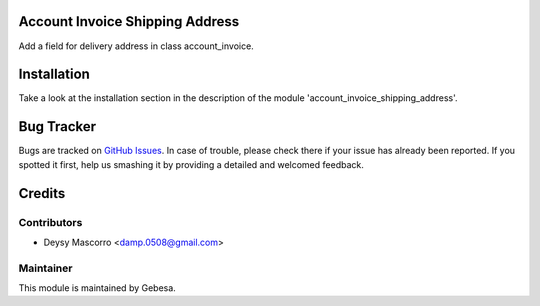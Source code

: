 .. image:: https://img.shields.io/badge/licence-AGPL--3-blue.svg
    :alt: License

Account Invoice Shipping Address
================================

Add a field for delivery address in class account_invoice.

Installation
============

Take a look at the installation section in the description of the module 
'account_invoice_shipping_address'.

Bug Tracker
===========

Bugs are tracked on `GitHub Issues <https://github.com/Gebesa-TI/Addons-gebesa/issues>`_.
In case of trouble, please check there if your issue has already been reported.
If you spotted it first, help us smashing it by providing a detailed and welcomed feedback.

Credits
=======

Contributors
------------

* Deysy Mascorro <damp.0508@gmail.com>

Maintainer
----------

.. image:: http://www.gebesa.com/wp-content/uploads/2013/04/LOGO-GEBESA.png
   :alt: Gebesa
   :target: http://www.gebesa.com

This module is maintained by Gebesa.
